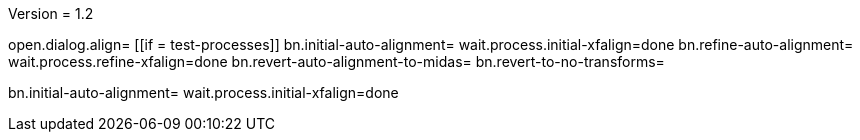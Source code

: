 Version = 1.2

[function = main]
open.dialog.align=
[[if = test-processes]]
	bn.initial-auto-alignment=
	wait.process.initial-xfalign=done
	bn.refine-auto-alignment=
	wait.process.refine-xfalign=done
	bn.revert-auto-alignment-to-midas=
	bn.revert-to-no-transforms=
[[]]
bn.initial-auto-alignment=
wait.process.initial-xfalign=done